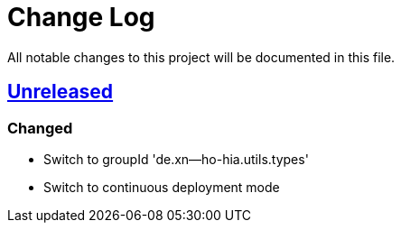 = Change Log

All notable changes to this project will be documented in this file.

== link:++https://github.com/sebhoss/storage-units/compare/storage-units-2.0.0...master++[Unreleased]

=== Changed

* Switch to groupId 'de.xn--ho-hia.utils.types'
* Switch to continuous deployment mode
